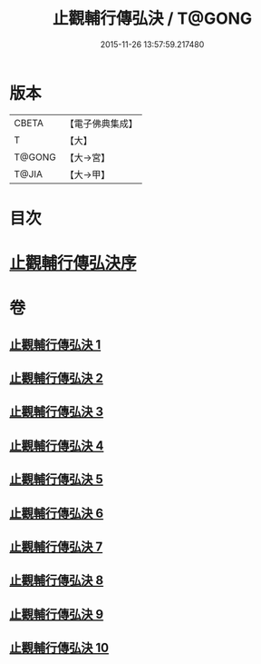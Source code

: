 #+TITLE: 止觀輔行傳弘決 / T@GONG
#+DATE: 2015-11-26 13:57:59.217480
* 版本
 |     CBETA|【電子佛典集成】|
 |         T|【大】     |
 |    T@GONG|【大→宮】   |
 |     T@JIA|【大→甲】   |

* 目次
* [[file:KR6d0131_001.txt::001-0141a3][止觀輔行傳弘決序]]
* 卷
** [[file:KR6d0131_001.txt][止觀輔行傳弘決 1]]
** [[file:KR6d0131_002.txt][止觀輔行傳弘決 2]]
** [[file:KR6d0131_003.txt][止觀輔行傳弘決 3]]
** [[file:KR6d0131_004.txt][止觀輔行傳弘決 4]]
** [[file:KR6d0131_005.txt][止觀輔行傳弘決 5]]
** [[file:KR6d0131_006.txt][止觀輔行傳弘決 6]]
** [[file:KR6d0131_007.txt][止觀輔行傳弘決 7]]
** [[file:KR6d0131_008.txt][止觀輔行傳弘決 8]]
** [[file:KR6d0131_009.txt][止觀輔行傳弘決 9]]
** [[file:KR6d0131_010.txt][止觀輔行傳弘決 10]]
